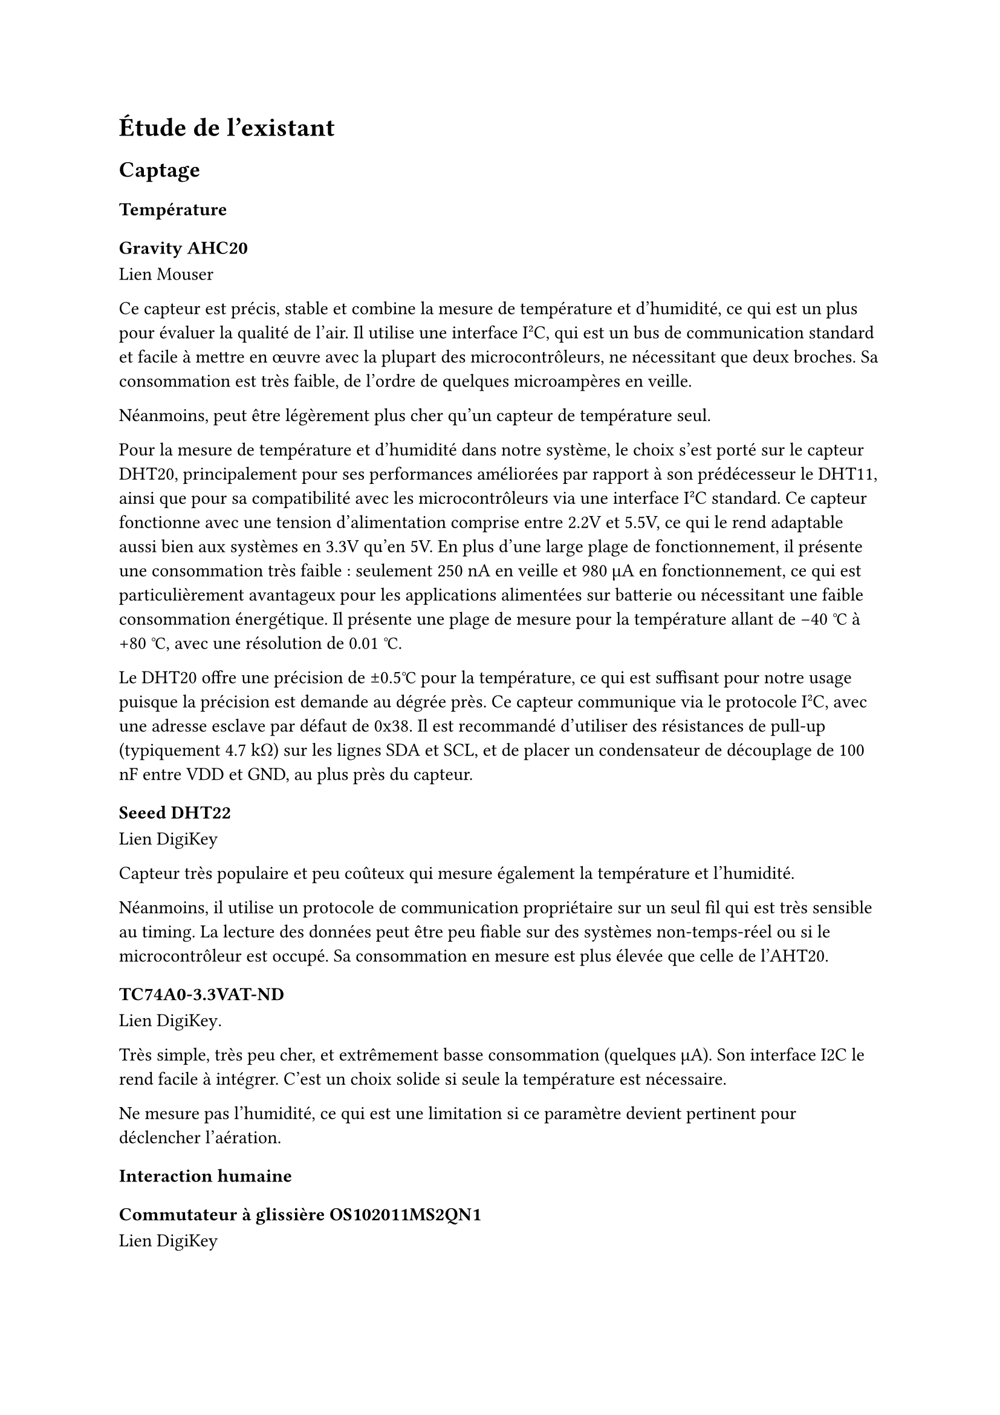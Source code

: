 // LTeX: language=fr
= Étude de l'existant

== Captage

=== Température

==== Gravity AHC20

#link(
  "https://www.mouser.fr/ProductDetail/DFRobot/SEN0528?qs=Jm2GQyTW%2FbgFUSAl1tK%252BEQ%3D%3D",
)[Lien Mouser]

Ce capteur est précis, stable et combine la mesure de température et d'humidité,
ce qui est un plus pour évaluer la qualité de l'air. Il utilise une interface
I²C, qui est un bus de communication standard et facile à mettre en œuvre avec
la plupart des microcontrôleurs, ne nécessitant que deux broches. Sa
consommation est très faible, de l'ordre de quelques microampères en veille.

Néanmoins, peut être légèrement plus cher qu'un capteur de température seul.

Pour la mesure de température et d'humidité dans notre système, le choix s'est
porté sur le capteur DHT20, principalement pour ses performances améliorées par
rapport à son prédécesseur le DHT11, ainsi que pour sa compatibilité avec les
microcontrôleurs via une interface I²C standard. Ce capteur fonctionne avec une
tension d'alimentation comprise entre 2.2V et 5.5V, ce qui le rend adaptable
aussi bien aux systèmes en 3.3V qu’en 5V. En plus d’une large plage de
fonctionnement, il présente une consommation très faible : seulement 250 nA en
veille et 980 µA en fonctionnement, ce qui est particulièrement avantageux pour
les applications alimentées sur batterie ou nécessitant une faible consommation
énergétique. Il présente une plage de mesure pour la température allant de -40
°C à +80 °C, avec une résolution de 0.01 °C.

Le DHT20 offre une précision de ±0.5°C pour la température, ce qui est suffisant
pour notre usage puisque la précision est demande au dégrée près. Ce capteur
communique via le protocole I²C, avec une adresse esclave par défaut de 0x38. Il
est recommandé d’utiliser des résistances de pull-up (typiquement 4.7 kΩ) sur
les lignes SDA et SCL, et de placer un condensateur de découplage de 100 nF
entre VDD et GND, au plus près du capteur.

==== Seeed DHT22

#link(
  "https://www.digikey.fr/fr/products/detail/seeed-technology-co-ltd/101020932/14552870",
)[Lien DigiKey]

Capteur très populaire et peu coûteux qui mesure également la température et
l'humidité.

Néanmoins, il utilise un protocole de communication propriétaire sur un seul fil
qui est très sensible au timing. La lecture des données peut être peu fiable sur
des systèmes non-temps-réel ou si le microcontrôleur est occupé. Sa consommation
en mesure est plus élevée que celle de l'AHT20.

==== TC74A0-3.3VAT-ND

#link(
  "https://www.digikey.fr/fr/products/detail/microchip-technology/TC74A0-3-3VAT/442720",
)[Lien DigiKey].

Très simple, très peu cher, et extrêmement basse consommation (quelques µA). Son
interface I2C le rend facile à intégrer. C'est un choix solide si seule la
température est nécessaire.

Ne mesure pas l'humidité, ce qui est une limitation si ce paramètre devient
pertinent pour déclencher l'aération.

=== Interaction humaine

==== Commutateur à glissière OS102011MS2QN1

#link(
  "https://www.digikey.fr/fr/products/detail/c-k/OS102011MS2QN1/411602",
)[Lien DigiKey]

Simple, peu coûteux, et fournit une indication visuelle claire de son état
(On/Off). Idéal pour un interrupteur de configuration (ex: "Mode forcé", "Mode
auto").

Peut-être moins esthétique qu'un bouton à bascule selon le design du boîtier.

==== Commutateur à bascule A107SYCQ04

#link(
  "https://www.mouser.fr/ProductDetail/TE-Connectivity-AMP/A107SYCQ04?qs=9WkjXeXHXGz78jldEjGFKg%3D%3D",
)[Lien Mouser]

Fonctionnellement similaire au commutateur à glissière, mais avec une ergonomie
différente (bascule). Peut être perçu comme plus qualitatif. Celui-ci est un
modèle (On)-Off-(On) momentané, ce qui pourrait être utile pour naviguer dans un
menu simple (ex: augmenter/diminuer une consigne).

Le caractère momentané de ce modèle le rend inadapté pour un simple interrupteur
On/Off permanent.

== Analogique

=== Commande en puissance

==== CA 230~V

// - Relais de puissance G5LE-14 DC3 #link(
//     "https://www.digikey.fr/fr/products/detail/omron-electronics-inc-emc-div/G5LE-14-DC3/1815628",
//   )[chez Digikey]
// - Relais de puissance AWHSH112DM00G #link(
//     "https://www.digikey.fr/fr/products/detail/amphenol-anytek/AWHSH112DM00G/16721953",
//   )[chez Digikey]
// - Relais statique AZ943-1AH-12DEF #link(
//     "https://www.digikey.fr/fr/products/detail/american-zettler/AZ943-1AH-12DEF/14307629",
//   )[chez Digikey]
// - Relais statique AZ943-1AH-12DEF #link(
//     "https://www.digikey.fr/fr/products/detail/american-zettler/AZ943-1AH-12DEF/14307629",
//   )[chez Digikey]
// - Relais statique J107F1CS1212VDC.36 #link(
//     "https://www.digikey.fr/fr/products/detail/cit-relay-and-switch/J107F1CS1212VDC-36/12502789",
//   )[chez Digikey]

===== Relais de puissance G5LE-14 DC3 (Omron Electronics Inc-EMC Div)

#link(
  "https://www.digikey.fr/fr/products/detail/omron-electronics-inc-emc-div/G5LE-14-DC3/1815628",
)[Lien Digikey]

Faible courant de bobine (3V DC), réduit la consommation du circuit de commande.

Pouvoir de coupure élevé (10A 250VAC), suffisant pour un aérateur domestique.

Isolation diélectrique élevée (5000 VAC), assurant une bonne sécurité entre le
circuit de commande basse tension et le circuit de puissance 230_V CA.

Électromécanique, implique une usure mécanique au fil du temps, un bruit audible
lors de l'activation/désactivation et un temps de commutation plus lent par
rapport aux relais statiques.

===== Relais de puissance AWHSH112DM00G (Amphenol Anytek)

#link(
  "https://www.digikey.fr/fr/products/detail/amphenol-anytek/AWHSH112DM00G/16721953",
)[Lien Digikey]

Tension de bobine de 12V DC, compatible avec une alimentation 12V DC. Courant de
coupure de 10A 250~Vac.

Consommation de la bobine (typ. 360mW 12V DC) environ 3 fois plus élevée.

Nécessite un driver ou une alimentation 12V distincte pour la bobine.

==== Relais statique AZ943-1AH-12DEF (American Zettler)

#link(
  "https://www.digikey.fr/fr/products/detail/american-zettler/AZ943-1AH-12DEF/14307629",
)[Lien Digikey]

Relais statique~: pas d’usure, pas de bruit, commutation plus rapide.

Tension de contrôle de 12V DC, courant de charge de 2A 240~Vac (suffisant).

Chute de tension à l'état passant (ON-state voltage drop) qui entraîne une
dissipation de puissance sous forme de chaleur. Pour 2A, cela pourrait
nécessiter un dissipateur de chaleur léger, même si l'aérateur consomme moins.

Coût généralement plus élevé.

==== MOSFET (nécessaire sur les relais à bobine)

===== IRLZ44NPBF

#link(
  "https://www.digikey.fr/fr/products/detail/infineon-technologies/IRLZ44NPBF/811808",
)[Lien Digikey]

Une faible résistance à l'état passant (Rds(on)) signifie une dissipation de
chaleur minimale et une bonne efficacité énergétique. Peut être directement
piloté par les signaux 3.3V ou 5V de la plupart des microcontrôleurs.

Mais, n'intègre pas une diode de roue libre (flyback diode) en parallèle avec le
ventilateur, qui est cruciale pour protéger le MOSFET contre les pics de tension
lorsque le ventilateur est éteint (dû à la bobine du moteur).

==== CC 12~V

===== Driver Adafruit 4489

#link(
  "https://www.digikey.fr/fr/products/detail/adafruit-industries-llc/4489/11594498",
)[Lien DigiKey]

===== Driver TB6615PG8-ND

#link(
  "https://www.digikey.fr/fr/products/detail/toshiba-semiconductor-and-storage/TB6615PG-8/7809551",
)[Lien Digikey]

=== Aération

==== Alimentée en CA 230~V

===== Sygonix SY-5233248

#link(
  "https://www.conrad.fr/fr/p/sygonix-sy-5233250-ventilateur-tubulaire-encastrable-230-v-ac-240-m-h-125-mm-2616625.html",
)[Lien Conrad]

Bon rapport débit/prix (240 m³/h pour ≃ 20 €), alimentation secteur 230V.

Voir à l’usage la consommation et le bruit.

===== Airope Axial inline 125mm

#link(
  "https://www.manomano.fr/p/airope-inline-125-mmextracteur-dair-silencieux190-m3-h16-wconduit-en-ligneaxial-de-la-gainconome-en-nergiepour-le-bainwctoilettetenteserrecuisinebureaugaragegarantie-5-ans-66851732?model_id=70287817",
)[Lien ManoMano]

Bon compromis débit/prix, 16~W, débit légèrement inférieur au Sygonix.

==== Alimentée en 12~V

===== Manrose SELV

#link(
  "https://www.pureventilation.com.au/buy/manrose-selv-12v-ceiling-wall-exhaust-fan-125mm",
)[Lien PureVentilation]

Ventilateur adapté aux gaines 125~mm mais utilisable directement par nous sans
habilitation particulière. Malheureusement, très cher (≃ 180 €), et le 12V AC
semble peu commun.

===== Ventilateur MEC0251V3-000U-A99

#link(
  "https://www.digikey.fr/fr/products/detail/sunon-fans/MEC0251V3-000U-A99/2021100",
)[Lien DigiKey]

Simple à alimenter : 12V pour le faire tourner, 0V pour l'arrêter.

En revanche, pas de contrôle de vitesse possible, sauf à faire varier la tension
d'alimentation, ce qui est peu efficace. Cela n’est pas un problème car en
général les aérateurs ne sont pas réglables en vitesse.

===== Ventilateur 603-1212-ND

#link(
  "https://www.digikey.fr/fr/products/detail/delta-electronics/AFB1212HHE-TP02/2034815",
)[Lien DigiKey]

Le 4ème fil (PWM) permet un contrôle précis de la vitesse de rotation. Cela
permettrait une ventilation proportionnelle à la température, plus silencieuse
et plus économique en énergie qu'un simple On/Off. Le 3ème fil (tachymètre)
permet de vérifier que le ventilateur tourne bien.

Mais, légèrement plus complexe à piloter (nécessite une sortie PWM du
microcontrôleur).

=== Régulation de tension

==== Régulateur de tension linéaire LM1085CT-3.3/LM1086CT-3.3

#link(
  "https://www.digikey.fr/fr/products/detail/analog-devices-inc/LT1085CT-3-3-PBF/889588",
)[LM1085 chez DigiKey],
#link(
  "https://www.digikey.fr/fr/products/detail/texas-instruments/LM1086CT-3-3-NOPB/363571",
)[LM1086 chez DigiKey]

Régulateur linéaire basse chute de tension (LDO) qui délivre une tension fixe de
3.3V avec un courant de sortie maximal de 1.5 A. Il présente l’avantage d’un
bruit de sortie très faible. Cependant, son rendement est relativement bas,
notamment lorsque la tension d’entrée est significativement supérieure à la
tension de sortie comme dans notre cas 12V → 3.3V. Cette différence de potentiel
entraîne une forte dissipation thermique, et donc une perte énergétique
importante, rendant souvent nécessaire l’ajout d’un dissipateur thermique.

De plus, le courant de repos très élevé (typ. 5-10 mA), alors que le système
risque de passer un certain temps en repos.

Nous estimons le coût à 2,01 € (régulateur) + 0,60 € (condensateurs) + 1,50 €
(dissipateur) = 4,11 €.

==== Régulateur de tension linéaire LM2574N-3.3

Régulateur à découpage step-down (buck) capable de fournir une tension fixe de
3.3V avec un courant de sortie maximal garanti de 500 mA. Contrairement au
LM1086, ce composant fonctionne par hachage et présente un rendement énergétique
élevé (jusqu'à 80-90%), ce qui limite la dissipation thermique. Il nécessite
cependant l’ajout de composants externes comme une inductance, une diode de roue
libre et des condensateurs adaptés.

Nous estimons son coût à 3,38 € (régulateur) + 0,60 € (condensateurs) + 0,30 €
(diode) + 1,52 € (inductance) = 5,80 €.

==== Régulateur de tension linéaire LE33CZ-TR

#link(
  "https://www.digikey.fr/fr/products/detail/stmicroelectronics/LE33CZ-TR/725169",
)[Lien DigiKey]

Régulateur ayant un courant de repos très faible (Iq ≤ 5 µA en veille), ce qui
est intéressant pour un appareil sur batterie ou basse consommation. Capacité en
courant (100 mA) largement suffisante pour le microcontrôleur et les capteurs.

==== Régulateur de tension linéaire MP2307

Rendement très élevé (>90%). Si l'alimentation principale est en 12V, un
régulateur linéaire dissipera (12V - 3.3V) × I en chaleur, ce qui est très
inefficace. Un régulateur à découpage ne chauffe quasiment pas.

Peut permettre de maximiser l'efficacité énergétique.

== Numérique

=== Microcontrôleur

- PIC24FJ256GA702-I/SP 28 broches #link(
    "https://www.digikey.fr/fr/products/detail/microchip-technology/PIC24FJ256GA702-I-SP/6562000",
  )[Lien DigiKey]

- PIC24F08KL301-I/P-ND 20 broches #link(
    "https://www.digikey.fr/fr/products/detail/microchip-technology/PIC24F08KL301-I-P/2835112ç",
  )[Lien DigiKey]

Nous avons sélectionne le microcontrôleur PIC24F04KA200 pour notre projet en
raison de son excellent compromis entre performances, consommation énergétique,
et facilité d’intégration, et son prix.

Le PIC24F04KA200 appartient à la famille des PIC24, avec une architecture 16
bits plus puissante que les microcontrôleurs 8 bits classiques, maintenant
obsolète. Cette caractéristique est essentielle pour gérer efficacement les
tâches temps réel, notamment la lecture des capteurs de température, la gestion
des entrées utilisateurs (boutons, interrupteurs) et la communication sans fil
via le module Zigbee.

La consommation énergétique est également un critère important. Le PIC24F04KA200
dispose de modes basse consommation (Sleep, Idle) qui permettent de limiter la
consommation lors des périodes d’inactivité, un atout essentiel pour un système
fonctionnant en continu, notamment lorsqu’il communique via Zigbee. Cette
gestion fine de l’énergie contribue à optimiser l’autonomie, surtout dans un
contexte d’optimisation énergétique.

Le microcontrôleur intègre des périphériques adaptés facilitant la gestion de
nombreuses entrées/ sorties numériques permet de contrôler sans difficulté les
boutons poussoirs, LEDs, ainsi que le ventilateur via des transistors. De plus,
ses interfaces série comme l’I2C, l’UART ou le SPI simplifient la communication
avec le module Zigbee et l’écran LCD, et le capteur de temperature, réduisant la
complexité matérielle et logicielle du projet.

La facilité de programmation est un autre point fort. En effet, la programmation
In-Circuit (ICSP), permet le développement et la mise à jour rapides ce qui
facilite le prototypage et la maintenance.

Enfin, pour notre projet, la mémoire Flash et la RAM du PIC24F04KA200 sont
adaptées car la complexité du programme reste modérée. En effet, le
microcontrôleur doit gérer la lecture des capteurs de température, le contrôle
de l’affichage LCD, la gestion des boutons poussoirs, ainsi que la communication
Zigbee, tâches qui ne nécessitent pas un volume important de mémoire. Cette
capacité mémoire permet d’assurer un fonctionnement fluide tout en gardant une
marge pour l’optimisation du code. Ainsi, le choix de ce microcontrôleur
correspond parfaitement aux besoins fonctionnels et à la simplicité relative du
logiciel à développer dans ce projet.

Le PIC24F04KA200 se distingue comme le microcontrôleur le plus adapté à notre
projet. Il offre une puissance supérieure et plus d’interfaces que les PIC16F 8
bits, tout en restant plus simple à programmer, moins énergivore et moins
coûteux que les ARM Cortex-M comme le STM32. Familiarisés avec la famille PIC
grâce à notre formation, nous bénéficions d’un développement facilité. Ce
microcontrôleur gère efficacement les capteurs I2C, l’affichage LCD, les entrées
utilisateur et la communication Zigbee, offrant un compromis optimal entre
performance, intégration et budget.

== Communication

=== Communication sans-fil (faible consommation)

Pour transmettre la température sans fil entre nos deux cartes, on a choisi
d’utiliser un module Zigbee, le XB3-24Z8PT-J. Ce choix est lié au fait que notre
carte est alimentée en 3,3 V, et ce module communique aussi en 3,3 V, ce qui
évite d’avoir à ajouter des convertisseurs de niveau. De plus, c’est le seul
module Zigbee que l’on a trouvé qui correspond à ces critères et qui est facile
à intégrer avec notre microcontrôleur via une liaison UART.

On a comparé ce choix avec d’autres technologies comme la radio 433 MHz ou le
Bluetooth. La radio 433 MHz peut avoir une portée similaire, mais elle est
souvent plus compliquée à gérer en termes de protocole et de fiabilité. Le
Bluetooth, lui, consomme plus d’énergie et a une portée généralement plus
courte, environ 10 à 30 mètres, ce qui peut poser problème si les cartes sont un
peu éloignées.

Le Zigbee offre une bonne portée, jusqu’à 100 mètres en champ libre, ce qui est
un vrai plus pour la fiabilité de la communication. En plus, la communication se
fait simplement via UART, ce qui est possible sur notre microcontroleur. Enfin
il s’agissait du modele le moins évoluer ce qui évite d’utiliser des modules
trop complexes ou trop « boîte noire ».

==== Digi XB3-24Z8PT-J

#link(
  "https://www.digikey.fr/fr/products/detail/digi/XB3-24Z8PT-J/8130934",
)[Lien DigiKey]

Module moderne et puissant. Supporte Zigbee 3.0, qui est intéressant pour le
maillage réseau (les modules se relaient les informations).

==== Digi XB24CDMSIT-001 chez

#link(
  "https://www.mouser.fr/ProductDetail/Digi/XB24CDMSIT-001?qs=XmMZR4xR0DDHBWHJZQYv7A%3D%3D",
)[Lien]

Quasiment le standard de facto pour des réseaux Zigbee simples et robustes. Très
facile à utiliser en "mode transparent" via l'UART : ce qui est envoyé sur
l'UART d'un module sort sur l'UART de l'autre. Très bien documenté et supporté.

Néanmoins, moins de fonctionnalités que le XBee 3.

==== Digi WRL-22630

#link(
  "https://www.digikey.fr/fr/products/detail/sparkfun-electronics/WRL-22630/22321047",
)[Lien DigiKey]

Module performant, supportant Bluetooth LE, Thread, et Zigbee.

=== Affichage

- Afficheur LCD 4411-CN0295D-ND #link(
    "https://www.digikey.fr/fr/products/detail/sunfounder/CN0295D/18668612",
  )[Lien DigiKey]
- Afficheur FSTN NHD-C0220BIZ-FSW-FBW-3V3M-ND #link(
    "https://www.digikey.fr/fr/products/detail/newhaven-display-international-limited/NHD-C0220BIZ-FSW-FBW-3V3M/2626407",
  )[Lien Digikey]
// Points forts : Afficheur caractères standard (probablement 16x2 ou 20x4) avec
// une interface I2C, ce qui le rend facile à piloter. Peu coûteux.

// Points faibles : Consommation électrique élevée, surtout à cause du
// rétroéclairage (backlight) qui peut consommer 20-30 mA à lui seul. C'est un
// point critique pour un système basse consommation.

// Pertinence : Mauvais choix pour la basse consommation si l'affichage doit être
// permanent.
// Points forts : La technologie FSTN (un type de LCD passif) est conçue pour une
// très faible consommation. Le contraste est souvent meilleur que sur les LCD
// standards. Il peut fonctionner sans rétroéclairage.

// Points faibles : Peut-être un peu plus cher.

// Pertinence : Le choix idéal pour un afficheur dans un projet basse consommation.
// Sa très faible consommation est un atout décisif.

L’interface visuelle avec l’utilisateur repose sur un écran LCD 16x2 connecté
via le bus I2C. Ce choix permet une économie significative de broches sur le
microcontrôleur, ce qui est essentiel car le projet mets en place plusieurs
périphériques comme des capteurs, des boutons, des LED et un module Zigbee.
L’affichage sera utilisé pour indiquer la température mesurée ainsi que la
température cible, et pourra, à terme, afficher d’autres informations comme
l’état du ventilateur ou le mode de fonctionnement (manuel/automatique),
actuellement indiqués par des LED. Le bus I2C est stabilisé par des résistances
de tirage (pull-up) qui assurent l’intégrité des signaux et la fiabilité de la
communication avec le microcontrôleur.

